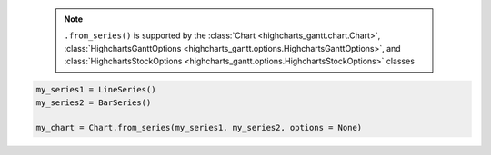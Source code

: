   .. note::

    ``.from_series()`` is supported by the
    :class:`Chart <highcharts_gantt.chart.Chart>`,
    :class:`HighchartsGanttOptions <highcharts_gantt.options.HighchartsGanttOptions>`, and
    :class:`HighchartsStockOptions <highcharts_gantt.options.HighchartsStockOptions>`
    classes

.. code-block:: python

  my_series1 = LineSeries()
  my_series2 = BarSeries()

  my_chart = Chart.from_series(my_series1, my_series2, options = None)

.. collapse:: Method Signature

  .. method:: .from_series(cls, *series, kwargs = None)
    :noindex:

    Creates a new :class:`Chart <highcharts_gantt.chart.Chart>` instance populated
    with ``series``.

    :param series: One or more :term:`series` instances (descended from
      :class:`SeriesBase <highcharts_gantt.options.series.base.SeriesBase>`) or an
      instance (e.g. :class:`dict <python:dict>`, :class:`str <python:str>`, etc.)
      coercable to one
    :type series: :class:`SeriesBase <highcharts_gantt.options.series.base.SeriesBase>`
      or coercable

    :param kwargs: Other properties to use as keyword arguments for the instance to be
      created.

      .. warning::

        If ``kwargs`` sets the
        :meth:`options.series <highcharts_gantt.options.HighchartsGanttOptions.series>`
        property, that setting will be *overridden* by the contents of ``series``.

    :type kwargs: :class:`dict <python:dict>`

    :returns: A new :class:`Chart <highcharts_gantt.chart.Chart>` instance
    :rtype: :class:`Chart <highcharts_gantt.chart.Chart>`
